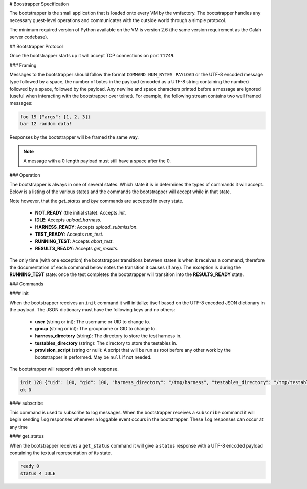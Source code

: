 # Boostrapper Specification

The bootstrapper is the small application that is loaded onto every VM by the vmfactory. The bootstrapper handles any necessary guest-level operations and communicates with the outside world through a simple protocol.

The minimum required version of Python available on the VM is version 2.6 (the same version requirement as the Galah server codebase).

## Bootstrapper Protocol

Once the bootstrapper starts up it will accept TCP connections on port ``71749``.

### Framing

Messages to the bootstrapper should follow the format ``COMMAND NUM_BYTES PAYLOAD`` or the UTF-8 encoded message type followed by a space, the number of bytes in the payload (encoded as a UTF-8 string containing the number) followed by a space, followed by the payload. Any newline and space characters printed before a message are ignored (useful when interacting with the bootstrapper over telnet). For example, the following stream contains two well framed messages:

.. code-block:: json

    foo 19 {"args": [1, 2, 3]}
    bar 12 random data!

Responses by the bootstrapper will be framed the same way.

.. note::

    A message with a 0 length payload must still have a space after the 0.

### Operation

The bootstrapper is always in one of several states. Which state it is in determines the types of commands it will accept. Below is a listing of the various states and the commands the bootstrapper will accept while in that state.

Note however, that the *get_status* and *bye* commands are accepted in every state.

 * **NOT_READY** (the initial state): Accepts *init*.
 * **IDLE**: Accepts *upload_harness*.
 * **HARNESS_READY**: Accepts *upload_submission*.
 * **TEST_READY**: Accepts *run_test*.
 * **RUNNING_TEST**: Accepts *abort_test*.
 * **RESULTS_READY**: Accepts *get_results*.

The only time (with one exception) the bootstrapper transitions between states is when it receives a command, therefore the documentation of each command below notes the transition it causes (if any). The exception is during the **RUNNING_TEST** state: once the test completes the bootstrapper will transition into the **RESULTS_READY** state.

### Commands

#### init

When the bootstrapper receives an ``init`` command it will initialize itself based on the UTF-8 encoded JSON dictionary in the payload. The JSON dictionary must have the following keys and no others:

 * **user** (string or int): The username or UID to change to.
 * **group** (string or int): The groupname or GID to change to.
 * **harness_directory** (string): The directory to store the test harness in.
 * **testables_directory** (string): The directory to store the testables in.
 * **provision_script** (string or null): A script that will be run as root before any other work by the bootstrapper is performed. May be ``null`` if not needed.

The bootstrapper will respond with an ``ok`` response.

.. code-block:: json

    init 128 {"uid": 100, "gid": 100, "harness_directory": "/tmp/harness", "testables_directory": "/tmp/testables", "provision_script": null}
    ok 0

#### subscribe

This command is used to subscribe to log messages. When the bootstrapper receives a ``subscribe`` command it will begin sending ``log`` responses whenever a loggable event occurs in the bootstrapper. These ``log`` responses can occur at any time

#### get_status

When the bootstrapper receives a ``get_status`` command it will give a ``status`` response with a UTF-8 encoded payload containing the textual representation of its state.

.. code-block:: json

    ready 0
    status 4 IDLE
